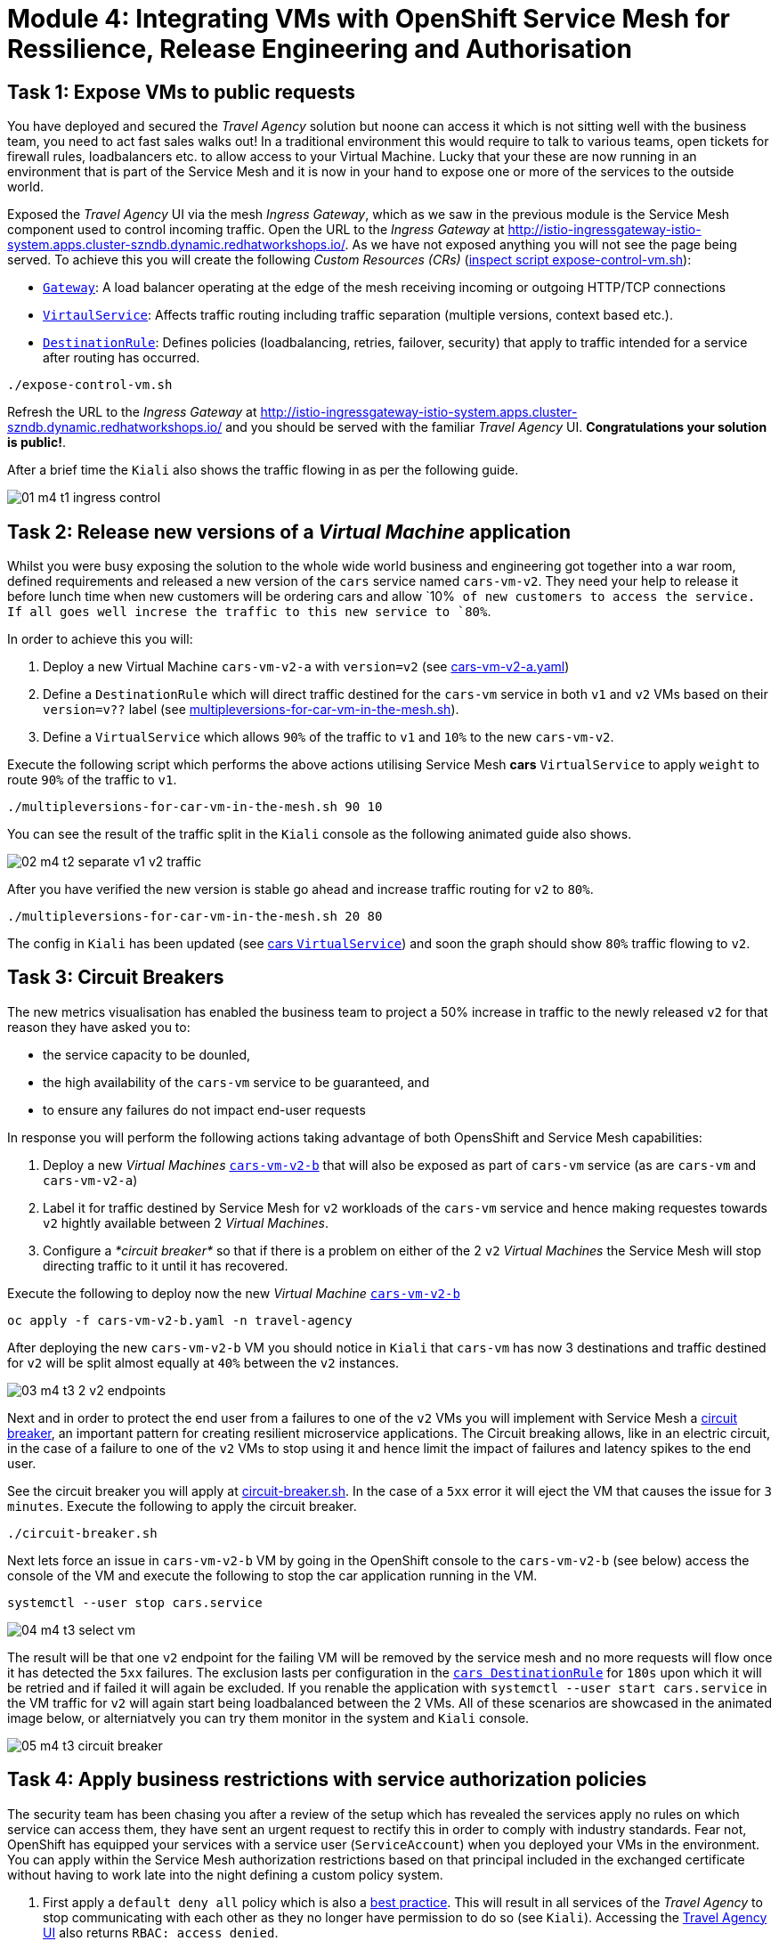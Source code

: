 # Module 4: Integrating VMs with OpenShift Service Mesh for Ressilience, Release Engineering and Authorisation 

## Task 1: Expose VMs to public requests

You have deployed and secured the _Travel Agency_ solution but noone can access it which is not sitting well with the business team, you need to act fast sales walks out! In a traditional environment this would require to talk to various teams, open tickets for firewall rules, loadbalancers etc. to allow access to your Virtual Machine. Lucky that your these are now running in an environment that is part of the Service Mesh and it is now in your hand to expose one or more of the services to the outside world.

Exposed the _Travel Agency_ UI via the mesh _Ingress Gateway_, which as we saw in the previous module is the Service Mesh component used to control incoming traffic. Open the URL to the _Ingress Gateway_ at http://istio-ingressgateway-istio-system.apps.cluster-szndb.dynamic.redhatworkshops.io/. As we have not exposed anything you will not see the page being served. To achieve this you will create the following _Custom Resources (CRs)_  (https://github.com/rhpds/virt-ossm-workspace/blob/main/lab-4/expose-control-vm.sh[inspect script expose-control-vm.sh]):

* https://istio.io/latest/docs/reference/config/networking/gateway/[`Gateway`]: A load balancer operating at the edge of the mesh receiving incoming or outgoing HTTP/TCP connections

* https://istio.io/latest/docs/reference/config/networking/virtual-service/[`VirtaulService`]: Affects traffic routing including traffic separation (multiple versions, context based etc.).

* https://istio.io/latest/docs/reference/config/networking/destination-rule/[`DestinationRule`]: Defines policies (loadbalancing, retries, failover, security) that apply to traffic intended for a service after routing has occurred.

[source,yaml,subs=attributes]
----
./expose-control-vm.sh
----

Refresh the URL to the _Ingress Gateway_ at http://istio-ingressgateway-istio-system.apps.cluster-szndb.dynamic.redhatworkshops.io/ and you should be served with the familiar _Travel Agency_ UI. *Congratulations your solution is public!*.

After a brief time the `Kiali` also shows the traffic flowing in as per the following guide.

image::01-m4-t1-ingress-control.gif[]

## Task 2: Release new versions of a _Virtual Machine_ application

Whilst you were busy exposing the solution to the whole wide world business and engineering got together into a war room, defined requirements and released a new version of the `cars` service named `cars-vm-v2`. They need your help to release it before lunch time when new customers will be ordering cars and allow `10%`` of new customers to access the service. If all goes well increse the traffic to this new service to `80%``.

In order to achieve this you will:

a. Deploy a new Virtual Machine `cars-vm-v2-a` with `version=v2` (see https://github.com/rhpds/virt-ossm-workspace/blob/main/lab-4/cars-vm-v2-a.yaml[cars-vm-v2-a.yaml])
b. Define a `DestinationRule` which will direct traffic destined for the `cars-vm` service in both `v1` and `v2` VMs based on their `version=v??` label (see https://github.com/rhpds/virt-ossm-workspace/blob/main/lab-4/multipleversions-for-car-vm-in-the-mesh.sh#L30-L36[multipleversions-for-car-vm-in-the-mesh.sh]).
c. Define a `VirtualService` which allows `90%` of the traffic to `v1` and `10%` to the new `cars-vm-v2`.

Execute the following script which performs the above actions utilising Service Mesh *cars* `VirtualService` to apply `weight` to route `90%` of the traffic to `v1`.

[source,yaml,subs=attributes]
----
./multipleversions-for-car-vm-in-the-mesh.sh 90 10
----

You can see the result of the traffic split in the `Kiali` console as the following animated guide also shows.

image::02-m4-t2-separate-v1-v2-traffic.gif[]

After you have verified the new version is stable go ahead and increase traffic routing for `v2` to `80%`.

[source,yaml,subs=attributes]
----
./multipleversions-for-car-vm-in-the-mesh.sh 20 80
----

The config in `Kiali` has been updated (see https://kiali-istio-system.apps.cluster-szndb.dynamic.redhatworkshops.io/console/namespaces/travel-agency/istio/virtualservices/cars[cars `VirtualService`]) and soon the graph should show `80%` traffic flowing to `v2`. 

## Task 3: Circuit Breakers

The new metrics visualisation has enabled the business team to project a 50% increase in traffic to the newly released `v2` for that reason they have asked you to:

* the service capacity to be dounled,
* the high availability of the `cars-vm` service to be guaranteed, and
* to ensure any failures do not impact end-user requests

In response you will perform the following actions taking advantage of both OpensShift and Service Mesh capabilities:

a. Deploy a new _Virtual Machines_ https://github.com/rhpds/virt-ossm-workspace/blob/main/lab-4/cars-vm-v2-b.yaml[`cars-vm-v2-b`] that will also be exposed as part of `cars-vm` service (as are `cars-vm` and `cars-vm-v2-a`)
b. Label it for traffic destined by Service Mesh for `v2` workloads of the `cars-vm` service and hence making requestes towards `v2` hightly available between 2 _Virtual Machines_.
c. Configure a _*circuit breaker*_ so that if there is a problem on either of the 2 `v2` _Virtual Machines_ the Service Mesh will stop directing traffic to it until it has recovered.

Execute the following to deploy now the new _Virtual Machine_  https://github.com/rhpds/virt-ossm-workspace/blob/main/lab-4/cars-vm-v2-b.yaml[`cars-vm-v2-b`] 

[source,yaml,subs=attributes]
----
oc apply -f cars-vm-v2-b.yaml -n travel-agency
----

After deploying the new `cars-vm-v2-b` VM you should notice in `Kiali` that `cars-vm` has now 3 destinations and traffic destined for `v2` will be split almost equally at `40%` between the `v2` instances.

image::03-m4-t3-2-v2-endpoints.png[]


Next and in order to protect the end user from a failures to one of the `v2` VMs you will implement with Service Mesh a https://istio.io/latest/docs/tasks/traffic-management/circuit-breaking/[circuit breaker], an important pattern for creating resilient microservice applications. The Circuit breaking allows, like in an electric circuit, in the case of a failure to one of the `v2` VMs to stop using it and hence limit the impact of failures and latency spikes to the end user. 

See the circuit breaker you will apply at https://github.com/rhpds/virt-ossm-workspace/blob/main/lab-4/circuit-breaker.sh#L54-L66[circuit-breaker.sh]. In the case of a `5xx` error it will eject the VM that causes the issue for `3 minutes`. Execute the following to apply the circuit breaker.

[source,yaml,subs=attributes]
----
./circuit-breaker.sh
----

Next lets force an issue in `cars-vm-v2-b` VM by going in the OpenShift console to the `cars-vm-v2-b` (see below) access the console of the VM and execute the following to stop the car application running in the VM.

[source,yaml,subs=attributes]
----
systemctl --user stop cars.service 
----

image::04-m4-t3-select-vm.png[]


The result will be that one `v2` endpoint for the failing VM will be removed by the service mesh and no more requests will flow once it has detected the `5xx` failures. The exclusion lasts per configuration in the https://kiali-istio-system.apps.cluster-szndb.dynamic.redhatworkshops.io/console/namespaces/travel-agency/istio/destinationrules/cars[`cars DestinationRule`] for `180s` upon which it will be retried and if failed it will again be excluded. If you renable the application with `systemctl --user start cars.service` in the VM traffic for `v2` will again start being loadbalanced between the 2 VMs. All of these scenarios are showcased in the animated image below, or alterniatvely you can try them monitor in the system and `Kiali` console.

image::05-m4-t3-circuit-breaker.gif[]


## Task 4: Apply business restrictions with service authorization policies

The security team has been chasing you after a review of the setup which has revealed the services apply no rules on which service can access them, they have sent an urgent request to rectify this in order to comply with industry standards. Fear not, OpenShift has equipped your services with a service user (`ServiceAccount`) when you deployed your VMs in the environment. You can apply within the Service Mesh authorization restrictions based on that principal included in the exchanged certificate without having to work late into the night defining a custom policy system.

a. First apply a `default deny all` policy which is also a https://istio.io/latest/docs/ops/best-practices/security/#use-default-deny-patterns[best practice]. This will result in all services of the _Travel Agency_ to stop communicating with each other as they no longer have permission to do so (see `Kiali`). Accessing the http://istio-ingressgateway-istio-system.apps.cluster-szndb.dynamic.redhatworkshops.io/[Travel Agency UI] also returns `RBAC: access denied`.

[source,yaml,subs=attributes]
----
echo "apiVersion: security.istio.io/v1beta1
kind: AuthorizationPolicy
metadata:
  name: allow-nothing
  namespace: travel-agency
spec:
  {}" | oc apply -f -

echo "apiVersion: security.istio.io/v1beta1
kind: AuthorizationPolicy
metadata:
  name: allow-nothing
  namespace: travel-control
spec:
  {}" | oc apply -f -  
----

b. Apply fine grained `AuthorizationPolicies` which will allow communications between `ingress-gateway`` *->* `control-vm`, between services in the `travel-portal` *->* services in `travel-agency` and also all communications amongst the `travel-agency`.

[source,yaml,subs=attributes]
----
echo "apiVersion: security.istio.io/v1beta1
kind: AuthorizationPolicy
metadata:
  name: authpolicy-istio-ingressgateway
  namespace: istio-system
spec:
  selector:
    matchLabels:
      app: istio-ingressgateway
  rules:
    - to:
        - operation:
            paths: [\"*\"]" |oc apply -f -

echo "apiVersion: security.istio.io/v1beta1
kind: AuthorizationPolicy
metadata:
  name: allow-selective-principals-travel-control
  namespace: travel-control
spec:
  action: ALLOW
  rules:
    - from:
        - source:
            principals: [\"cluster.local/ns/istio-system/sa/istio-ingressgateway-service-account\"]"|oc apply -f -

echo "apiVersion: security.istio.io/v1beta1
kind: AuthorizationPolicy
metadata:
 name: allow-selective-principals-travel-agency
 namespace: travel-agency
spec:
 action: ALLOW
 rules:
   - from:
       - source:
           principals: [\"cluster.local/ns/travel-agency/sa/default\",\"cluster.local/ns/travel-portal/sa/default\"]" |oc apply -f -
----

*Contratulations*, you have created a more secure and robust solution for _Travel Agency_ without modifying the original VM source code and making your VMs equal to other Cloud Native components.





